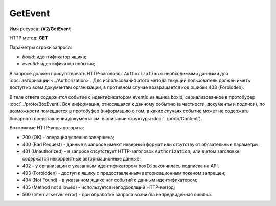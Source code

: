 GetEvent
========

Имя ресурса: **/V2/GetEvent**

HTTP метод: **GET**

Параметры строки запроса:

-  *boxId*: идентификатор ящика;

-  *eventId*: идентификатор события;

В запросе должен присутствовать HTTP-заголовок ``Authorization`` с необходимыми данными для :doc:`авторизации <../Authorization>`. Для использования этого метода текущий пользователь должен иметь доступ ко всем документам организации, в противном случае возвращается код ошибки 403 (Forbidden).

В теле ответа содержится событие с идентификатором eventId из ящика boxId, сериализованное в протобуфер :doc:`../proto/BoxEvent`. Вся информация, относящаяся к данному событию (в частности, документы и подписи), по возможности помещается в протобуфер (информацию о том, в каких случаях событие может не содержать бинарного представления документа см. в описании структуры :doc:`../proto/Content`).

Возможные HTTP-коды возврата:

-  200 (OK) - операция успешно завершена;

-  400 (Bad Request) - данные в запросе имеют неверный формат или отсутствуют обязательные параметры;

-  401 (Unauthorized) - в запросе отсутствует HTTP-заголовок ``Authorization``, или в этом заголовке содержатся некорректные авторизационные данные;

- 402 - у организации с указанным идентификатором ``boxId`` закончилась подписка на API.

-  403 (Forbidden) - доступ к ящику с предоставленным авторизационным токеном запрещен;

-  404 (Not Found) - в указанном ящике нет событий с данным идентификатором;

-  405 (Method not allowed) - используется неподходящий HTTP-метод;

-  500 (Internal server error) - при обработке запроса возникла непредвиденная ошибка.